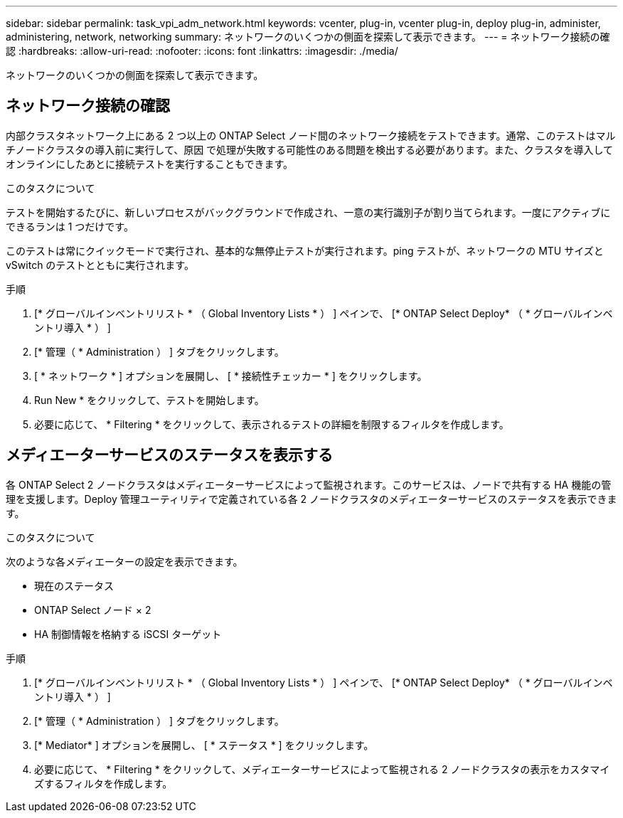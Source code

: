 ---
sidebar: sidebar 
permalink: task_vpi_adm_network.html 
keywords: vcenter, plug-in, vcenter plug-in, deploy plug-in, administer, administering, network, networking 
summary: ネットワークのいくつかの側面を探索して表示できます。 
---
= ネットワーク接続の確認
:hardbreaks:
:allow-uri-read: 
:nofooter: 
:icons: font
:linkattrs: 
:imagesdir: ./media/


[role="lead"]
ネットワークのいくつかの側面を探索して表示できます。



== ネットワーク接続の確認

内部クラスタネットワーク上にある 2 つ以上の ONTAP Select ノード間のネットワーク接続をテストできます。通常、このテストはマルチノードクラスタの導入前に実行して、原因 で処理が失敗する可能性のある問題を検出する必要があります。また、クラスタを導入してオンラインにしたあとに接続テストを実行することもできます。

.このタスクについて
テストを開始するたびに、新しいプロセスがバックグラウンドで作成され、一意の実行識別子が割り当てられます。一度にアクティブにできるランは 1 つだけです。

このテストは常にクイックモードで実行され、基本的な無停止テストが実行されます。ping テストが、ネットワークの MTU サイズと vSwitch のテストとともに実行されます。

.手順
. [* グローバルインベントリリスト * （ Global Inventory Lists * ） ] ペインで、 [* ONTAP Select Deploy* （ * グローバルインベントリ導入 * ） ]
. [* 管理（ * Administration ） ] タブをクリックします。
. [ * ネットワーク * ] オプションを展開し、 [ * 接続性チェッカー * ] をクリックします。
. Run New * をクリックして、テストを開始します。
. 必要に応じて、 * Filtering * をクリックして、表示されるテストの詳細を制限するフィルタを作成します。




== メディエーターサービスのステータスを表示する

各 ONTAP Select 2 ノードクラスタはメディエーターサービスによって監視されます。このサービスは、ノードで共有する HA 機能の管理を支援します。Deploy 管理ユーティリティで定義されている各 2 ノードクラスタのメディエーターサービスのステータスを表示できます。

.このタスクについて
次のような各メディエーターの設定を表示できます。

* 現在のステータス
* ONTAP Select ノード × 2
* HA 制御情報を格納する iSCSI ターゲット


.手順
. [* グローバルインベントリリスト * （ Global Inventory Lists * ） ] ペインで、 [* ONTAP Select Deploy* （ * グローバルインベントリ導入 * ） ]
. [* 管理（ * Administration ） ] タブをクリックします。
. [* Mediator* ] オプションを展開し、 [ * ステータス * ] をクリックします。
. 必要に応じて、 * Filtering * をクリックして、メディエーターサービスによって監視される 2 ノードクラスタの表示をカスタマイズするフィルタを作成します。

